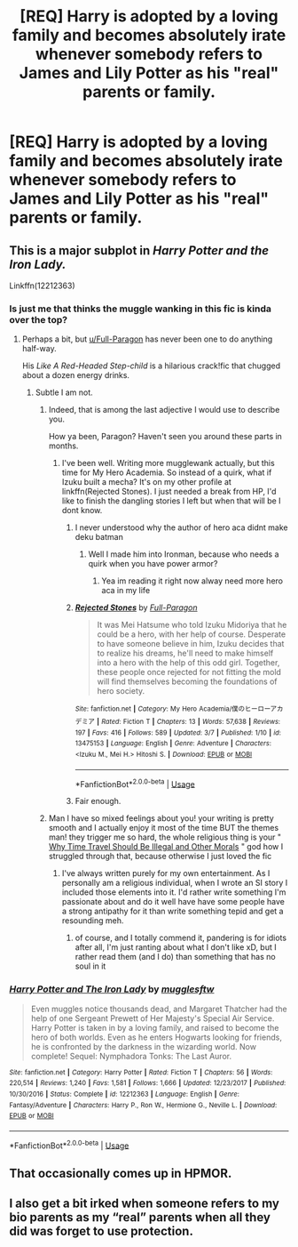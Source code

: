 #+TITLE: [REQ] Harry is adopted by a loving family and becomes absolutely irate whenever somebody refers to James and Lily Potter as his "real" parents or family.

* [REQ] Harry is adopted by a loving family and becomes absolutely irate whenever somebody refers to James and Lily Potter as his "real" parents or family.
:PROPERTIES:
:Author: shinshikaizer
:Score: 5
:DateUnix: 1583595487.0
:DateShort: 2020-Mar-07
:FlairText: Request
:END:

** This is a major subplot in /Harry Potter and the Iron Lady./

Linkffn(12212363)
:PROPERTIES:
:Author: CryptidGrimnoir
:Score: 3
:DateUnix: 1583596289.0
:DateShort: 2020-Mar-07
:END:

*** Is just me that thinks the muggle wanking in this fic is kinda over the top?
:PROPERTIES:
:Author: renextronex
:Score: 3
:DateUnix: 1583879052.0
:DateShort: 2020-Mar-11
:END:

**** Perhaps a bit, but [[/u/Full-Paragon][u/Full-Paragon]] has never been one to do anything half-way.

His /Like A Red-Headed Step-child/ is a hilarious crack!fic that chugged about a dozen energy drinks.
:PROPERTIES:
:Author: CryptidGrimnoir
:Score: 3
:DateUnix: 1583879153.0
:DateShort: 2020-Mar-11
:END:

***** Subtle I am not.
:PROPERTIES:
:Author: Full-Paragon
:Score: 3
:DateUnix: 1583879634.0
:DateShort: 2020-Mar-11
:END:

****** Indeed, that is among the last adjective I would use to describe you.

How ya been, Paragon? Haven't seen you around these parts in months.
:PROPERTIES:
:Author: CryptidGrimnoir
:Score: 1
:DateUnix: 1583879689.0
:DateShort: 2020-Mar-11
:END:

******* I've been well. Writing more mugglewank actually, but this time for My Hero Academia. So instead of a quirk, what if Izuku built a mecha? It's on my other profile at linkffn(Rejected Stones). I just needed a break from HP, I'd like to finish the dangling stories I left but when that will be I dont know.
:PROPERTIES:
:Author: Full-Paragon
:Score: 2
:DateUnix: 1583881123.0
:DateShort: 2020-Mar-11
:END:

******** I never understood why the author of hero aca didnt make deku batman
:PROPERTIES:
:Author: flingerdinger
:Score: 3
:DateUnix: 1583898659.0
:DateShort: 2020-Mar-11
:END:

********* Well I made him into Ironman, because who needs a quirk when you have power armor?
:PROPERTIES:
:Author: Full-Paragon
:Score: 1
:DateUnix: 1583902904.0
:DateShort: 2020-Mar-11
:END:

********** Yea im reading it right now alway need more hero aca in my life
:PROPERTIES:
:Author: flingerdinger
:Score: 2
:DateUnix: 1583902976.0
:DateShort: 2020-Mar-11
:END:


******** [[https://www.fanfiction.net/s/13475153/1/][*/Rejected Stones/*]] by [[https://www.fanfiction.net/u/4156181/Full-Paragon][/Full-Paragon/]]

#+begin_quote
  It was Mei Hatsume who told Izuku Midoriya that he could be a hero, with her help of course. Desperate to have someone believe in him, Izuku decides that to realize his dreams, he'll need to make himself into a hero with the help of this odd girl. Together, these people once rejected for not fitting the mold will find themselves becoming the foundations of hero society.
#+end_quote

^{/Site/:} ^{fanfiction.net} ^{*|*} ^{/Category/:} ^{My} ^{Hero} ^{Academia/僕のヒーローアカデミア} ^{*|*} ^{/Rated/:} ^{Fiction} ^{T} ^{*|*} ^{/Chapters/:} ^{13} ^{*|*} ^{/Words/:} ^{57,638} ^{*|*} ^{/Reviews/:} ^{197} ^{*|*} ^{/Favs/:} ^{416} ^{*|*} ^{/Follows/:} ^{589} ^{*|*} ^{/Updated/:} ^{3/7} ^{*|*} ^{/Published/:} ^{1/10} ^{*|*} ^{/id/:} ^{13475153} ^{*|*} ^{/Language/:} ^{English} ^{*|*} ^{/Genre/:} ^{Adventure} ^{*|*} ^{/Characters/:} ^{<Izuku} ^{M.,} ^{Mei} ^{H.>} ^{Hitoshi} ^{S.} ^{*|*} ^{/Download/:} ^{[[http://www.ff2ebook.com/old/ffn-bot/index.php?id=13475153&source=ff&filetype=epub][EPUB]]} ^{or} ^{[[http://www.ff2ebook.com/old/ffn-bot/index.php?id=13475153&source=ff&filetype=mobi][MOBI]]}

--------------

*FanfictionBot*^{2.0.0-beta} | [[https://github.com/tusing/reddit-ffn-bot/wiki/Usage][Usage]]
:PROPERTIES:
:Author: FanfictionBot
:Score: 1
:DateUnix: 1583881162.0
:DateShort: 2020-Mar-11
:END:


******** Fair enough.
:PROPERTIES:
:Author: CryptidGrimnoir
:Score: 1
:DateUnix: 1583882274.0
:DateShort: 2020-Mar-11
:END:


****** Man I have so mixed feelings about you! your writing is pretty smooth and I actually enjoy it most of the time BUT the themes man! they trigger me so hard, the whole religious thing is your " [[https://www.fanfiction.net/s/12738075/1/Why-Time-Travel-Should-Be-Illegal-and-Other-Morals][Why Time Travel Should Be Illegal and Other Morals]] " god how I struggled through that, because otherwise I just loved the fic
:PROPERTIES:
:Author: renextronex
:Score: 1
:DateUnix: 1583881222.0
:DateShort: 2020-Mar-11
:END:

******* I've always written purely for my own entertainment. As I personally am a religious individual, when I wrote an SI story I included those elements into it. I'd rather write something I'm passionate about and do it well have have some people have a strong antipathy for it than write something tepid and get a resounding meh.
:PROPERTIES:
:Author: Full-Paragon
:Score: 3
:DateUnix: 1583883850.0
:DateShort: 2020-Mar-11
:END:

******** of course, and I totally commend it, pandering is for idiots after all, I'm just ranting about what I don't like xD, but I rather read them (and I do) than something that has no soul in it
:PROPERTIES:
:Author: renextronex
:Score: 2
:DateUnix: 1583884845.0
:DateShort: 2020-Mar-11
:END:


*** [[https://www.fanfiction.net/s/12212363/1/][*/Harry Potter and The Iron Lady/*]] by [[https://www.fanfiction.net/u/4497458/mugglesftw][/mugglesftw/]]

#+begin_quote
  Even muggles notice thousands dead, and Margaret Thatcher had the help of one Sergeant Prewett of Her Majesty's Special Air Service. Harry Potter is taken in by a loving family, and raised to become the hero of both worlds. Even as he enters Hogwarts looking for friends, he is confronted by the darkness in the wizarding world. Now complete! Sequel: Nymphadora Tonks: The Last Auror.
#+end_quote

^{/Site/:} ^{fanfiction.net} ^{*|*} ^{/Category/:} ^{Harry} ^{Potter} ^{*|*} ^{/Rated/:} ^{Fiction} ^{T} ^{*|*} ^{/Chapters/:} ^{56} ^{*|*} ^{/Words/:} ^{220,514} ^{*|*} ^{/Reviews/:} ^{1,240} ^{*|*} ^{/Favs/:} ^{1,581} ^{*|*} ^{/Follows/:} ^{1,666} ^{*|*} ^{/Updated/:} ^{12/23/2017} ^{*|*} ^{/Published/:} ^{10/30/2016} ^{*|*} ^{/Status/:} ^{Complete} ^{*|*} ^{/id/:} ^{12212363} ^{*|*} ^{/Language/:} ^{English} ^{*|*} ^{/Genre/:} ^{Fantasy/Adventure} ^{*|*} ^{/Characters/:} ^{Harry} ^{P.,} ^{Ron} ^{W.,} ^{Hermione} ^{G.,} ^{Neville} ^{L.} ^{*|*} ^{/Download/:} ^{[[http://www.ff2ebook.com/old/ffn-bot/index.php?id=12212363&source=ff&filetype=epub][EPUB]]} ^{or} ^{[[http://www.ff2ebook.com/old/ffn-bot/index.php?id=12212363&source=ff&filetype=mobi][MOBI]]}

--------------

*FanfictionBot*^{2.0.0-beta} | [[https://github.com/tusing/reddit-ffn-bot/wiki/Usage][Usage]]
:PROPERTIES:
:Author: FanfictionBot
:Score: 1
:DateUnix: 1583596307.0
:DateShort: 2020-Mar-07
:END:


** That occasionally comes up in HPMOR.
:PROPERTIES:
:Author: MTheLoud
:Score: 4
:DateUnix: 1583614991.0
:DateShort: 2020-Mar-08
:END:


** I also get a bit irked when someone refers to my bio parents as my “real” parents when all they did was forget to use protection.
:PROPERTIES:
:Author: scottyboy359
:Score: 2
:DateUnix: 1586417187.0
:DateShort: 2020-Apr-09
:END:
